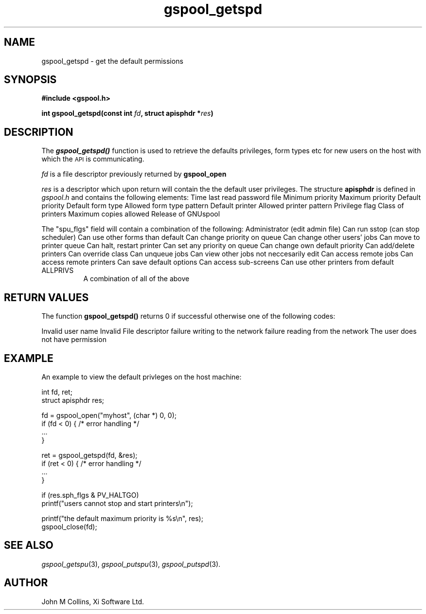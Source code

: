 .\" Automatically generated by Pod::Man v1.37, Pod::Parser v1.32
.\"
.\" Standard preamble:
.\" ========================================================================
.de Sh \" Subsection heading
.br
.if t .Sp
.ne 5
.PP
\fB\\$1\fR
.PP
..
.de Sp \" Vertical space (when we can't use .PP)
.if t .sp .5v
.if n .sp
..
.de Vb \" Begin verbatim text
.ft CW
.nf
.ne \\$1
..
.de Ve \" End verbatim text
.ft R
.fi
..
.\" Set up some character translations and predefined strings.  \*(-- will
.\" give an unbreakable dash, \*(PI will give pi, \*(L" will give a left
.\" double quote, and \*(R" will give a right double quote.  | will give a
.\" real vertical bar.  \*(C+ will give a nicer C++.  Capital omega is used to
.\" do unbreakable dashes and therefore won't be available.  \*(C` and \*(C'
.\" expand to `' in nroff, nothing in troff, for use with C<>.
.tr \(*W-|\(bv\*(Tr
.ds C+ C\v'-.1v'\h'-1p'\s-2+\h'-1p'+\s0\v'.1v'\h'-1p'
.ie n \{\
.    ds -- \(*W-
.    ds PI pi
.    if (\n(.H=4u)&(1m=24u) .ds -- \(*W\h'-12u'\(*W\h'-12u'-\" diablo 10 pitch
.    if (\n(.H=4u)&(1m=20u) .ds -- \(*W\h'-12u'\(*W\h'-8u'-\"  diablo 12 pitch
.    ds L" ""
.    ds R" ""
.    ds C` ""
.    ds C' ""
'br\}
.el\{\
.    ds -- \|\(em\|
.    ds PI \(*p
.    ds L" ``
.    ds R" ''
'br\}
.\"
.\" If the F register is turned on, we'll generate index entries on stderr for
.\" titles (.TH), headers (.SH), subsections (.Sh), items (.Ip), and index
.\" entries marked with X<> in POD.  Of course, you'll have to process the
.\" output yourself in some meaningful fashion.
.if \nF \{\
.    de IX
.    tm Index:\\$1\t\\n%\t"\\$2"
..
.    nr % 0
.    rr F
.\}
.\"
.\" For nroff, turn off justification.  Always turn off hyphenation; it makes
.\" way too many mistakes in technical documents.
.hy 0
.if n .na
.\"
.\" Accent mark definitions (@(#)ms.acc 1.5 88/02/08 SMI; from UCB 4.2).
.\" Fear.  Run.  Save yourself.  No user-serviceable parts.
.    \" fudge factors for nroff and troff
.if n \{\
.    ds #H 0
.    ds #V .8m
.    ds #F .3m
.    ds #[ \f1
.    ds #] \fP
.\}
.if t \{\
.    ds #H ((1u-(\\\\n(.fu%2u))*.13m)
.    ds #V .6m
.    ds #F 0
.    ds #[ \&
.    ds #] \&
.\}
.    \" simple accents for nroff and troff
.if n \{\
.    ds ' \&
.    ds ` \&
.    ds ^ \&
.    ds , \&
.    ds ~ ~
.    ds /
.\}
.if t \{\
.    ds ' \\k:\h'-(\\n(.wu*8/10-\*(#H)'\'\h"|\\n:u"
.    ds ` \\k:\h'-(\\n(.wu*8/10-\*(#H)'\`\h'|\\n:u'
.    ds ^ \\k:\h'-(\\n(.wu*10/11-\*(#H)'^\h'|\\n:u'
.    ds , \\k:\h'-(\\n(.wu*8/10)',\h'|\\n:u'
.    ds ~ \\k:\h'-(\\n(.wu-\*(#H-.1m)'~\h'|\\n:u'
.    ds / \\k:\h'-(\\n(.wu*8/10-\*(#H)'\z\(sl\h'|\\n:u'
.\}
.    \" troff and (daisy-wheel) nroff accents
.ds : \\k:\h'-(\\n(.wu*8/10-\*(#H+.1m+\*(#F)'\v'-\*(#V'\z.\h'.2m+\*(#F'.\h'|\\n:u'\v'\*(#V'
.ds 8 \h'\*(#H'\(*b\h'-\*(#H'
.ds o \\k:\h'-(\\n(.wu+\w'\(de'u-\*(#H)/2u'\v'-.3n'\*(#[\z\(de\v'.3n'\h'|\\n:u'\*(#]
.ds d- \h'\*(#H'\(pd\h'-\w'~'u'\v'-.25m'\f2\(hy\fP\v'.25m'\h'-\*(#H'
.ds D- D\\k:\h'-\w'D'u'\v'-.11m'\z\(hy\v'.11m'\h'|\\n:u'
.ds th \*(#[\v'.3m'\s+1I\s-1\v'-.3m'\h'-(\w'I'u*2/3)'\s-1o\s+1\*(#]
.ds Th \*(#[\s+2I\s-2\h'-\w'I'u*3/5'\v'-.3m'o\v'.3m'\*(#]
.ds ae a\h'-(\w'a'u*4/10)'e
.ds Ae A\h'-(\w'A'u*4/10)'E
.    \" corrections for vroff
.if v .ds ~ \\k:\h'-(\\n(.wu*9/10-\*(#H)'\s-2\u~\d\s+2\h'|\\n:u'
.if v .ds ^ \\k:\h'-(\\n(.wu*10/11-\*(#H)'\v'-.4m'^\v'.4m'\h'|\\n:u'
.    \" for low resolution devices (crt and lpr)
.if \n(.H>23 .if \n(.V>19 \
\{\
.    ds : e
.    ds 8 ss
.    ds o a
.    ds d- d\h'-1'\(ga
.    ds D- D\h'-1'\(hy
.    ds th \o'bp'
.    ds Th \o'LP'
.    ds ae ae
.    ds Ae AE
.\}
.rm #[ #] #H #V #F C
.\" ========================================================================
.\"
.IX Title "gspool_getspd 3"
.TH gspool_getspd 3 "2008-07-12" "GNUspool Release 23" "GNUspool Print Manager"
.SH "NAME"
gspool_getspd \- get the default permissions
.SH "SYNOPSIS"
.IX Header "SYNOPSIS"
\&\fB#include <gspool.h>\fR
.PP

\&\fBint gspool_getspd(const int\fR \fIfd\fR\fB, struct apisphdr *\fR\fIres\fR\fB)\fR
.SH "DESCRIPTION"
.IX Header "DESCRIPTION"
The \fB\f(BIgspool_getspd()\fB\fR function is used to retrieve the defaults
privileges, form types etc for new users on the host with which the
\&\s-1API\s0 is communicating.
.PP
\&\fIfd\fR is a file descriptor previously returned by \fBgspool_open\fR
.PP
\&\fIres\fR is a descriptor which upon return will contain the the default
user privileges. The structure \fBapisphdr\fR is defined in \fIgspool.h\fR
and contains the following elements:
.Ip "long sph_lastp" 8
Time last read password file
.Ip "unsigned char sph_minp" 8
Minimum priority
.Ip "unsigned char sph_maxp" 8
Maximum priority
.Ip "unsigned char sph_defp" 8
Default priority
.Ip "char sph_form[]" 8
Default form type
.Ip "char sph_formallow[]" 8
Allowed form type pattern
.Ip "char sph_ptr[]" 8
Default printer
.Ip "char sph_ptrallow[]" 8
Allowed printer pattern
.Ip "unsigned long sph_flgs" 8
Privilege flag
.Ip "classcode_t sph_class" 8
Class of printers
.Ip "unsigned char sph_cps" 8
Maximum copies allowed
.Ip "unsigned char sph_version" 8
Release of GNUspool

.PP
The \f(CW\*(C`spu_flgs\*(C'\fR field will contain a combination of the following:
.Ip "PV_ADMIN" 8
Administrator (edit admin file)
.Ip "PV_SSTOP" 8
Can run sstop (can stop scheduler)
.Ip "PV_FORMS" 8
Can use other forms than default
.Ip "PV_CPRIO" 8
Can change priority on queue
.Ip "PV_OTHERJ" 8
Can change other users' jobs
.Ip "PV_PRINQ" 8
Can move to printer queue
.Ip "PV_HALTGO" 8
Can halt, restart printer
.Ip "PV_ANYPRIO" 8
Can set any priority on queue
.Ip "PV_CDEFLT" 8
Can change own default priority
.Ip "PV_ADDDEL" 8
Can add/delete printers
.Ip "PV_COVER" 8
Can override class
.Ip "PV_UNQUEUE" 8
Can unqueue jobs
.Ip "PV_VOTHERJ" 8
Can view other jobs not neccesarily edit
.Ip "PV_REMOTEJ" 8
Can access remote jobs
.Ip "PV_REMOTEP" 8
Can access remote printers
.Ip "PV_FREEZEOK" 8
Can save default options
.Ip "PV_ACCESSOK" 8
Can access sub-screens
.Ip "PV_OTHERP" 8
Can use other printers from default
.IP "ALLPRIVS" 8
A combination of all of the above

.SH "RETURN VALUES"
.IX Header "RETURN VALUES"
The function \fBgspool_getspd()\fR returns 0 if successful otherwise one
of the following codes:

.Ip "GSPOOL_UNKNOWN_USER" 8
Invalid user name
.Ip "GSPOOL_INVALID_FD" 8
Invalid File descriptor
.Ip "GSPOOL_BADWRITE" 8
failure writing to the network
.Ip "GSPOOL_BADREAD" 8
failure reading from the network
.Ip "GSPOOL_NOPERM" 8
The user does not have permission

.SH "EXAMPLE"
.IX Header "EXAMPLE"
An example to view the default privleges on the host machine:
.PP
.Vb 2
\& int fd, ret;
\& struct apisphdr res;
.Ve
.PP
.Vb 4
\& fd = gspool_open("myhost", (char *) 0, 0);
\& if (fd < 0) { /* error handling */
\&     ...
\& }
.Ve
.PP
.Vb 4
\& ret = gspool_getspd(fd, &res);
\& if (ret < 0)  { /* error handling */
\&     ...
\& }
.Ve
.PP
.Vb 2
\& if (res.sph_flgs & PV_HALTGO)
\&     printf("users cannot stop and start printers\en");
.Ve
.PP
.Vb 2
\& printf("the default maximum priority is %s\en", res);
\& gspool_close(fd);
.Ve
.SH "SEE ALSO"
.IX Header "SEE ALSO"
\&\fIgspool_getspu\fR\|(3),
\&\fIgspool_putspu\fR\|(3),
\&\fIgspool_putspd\fR\|(3).
.SH "AUTHOR"
.IX Header "AUTHOR"
John M Collins, Xi Software Ltd.
